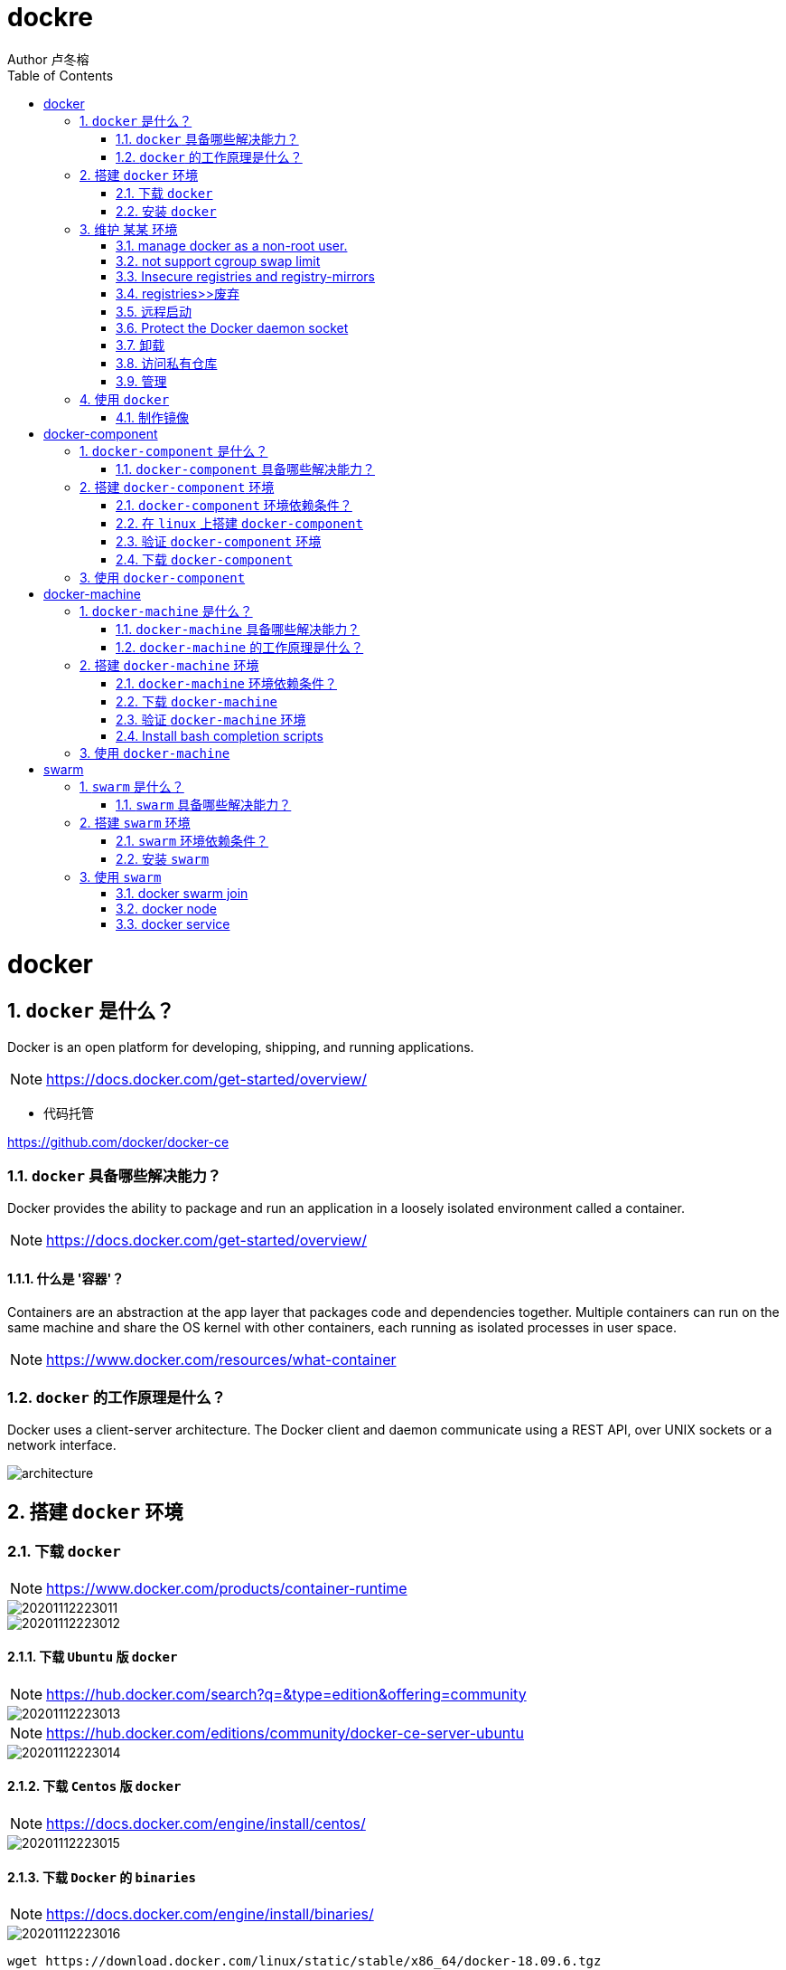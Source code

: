 = dockre
Author 卢冬榕
:doctype: article
:encoding: utf-8
:lang: en
:toc: left
:numbered:


= docker

== `docker` 是什么？

Docker is an open platform for developing, shipping, and running applications.

[NOTE]
====
https://docs.docker.com/get-started/overview/
====

- 代码托管

https://github.com/docker/docker-ce

=== `docker` 具备哪些解决能力？

Docker provides the ability to package and run an application in a loosely isolated environment called a container.

[NOTE]
====
https://docs.docker.com/get-started/overview/
====

==== 什么是 '容器'？

Containers are an abstraction at the app layer that packages code and dependencies together. Multiple containers can run on the same machine and share the OS kernel with other containers, each running as isolated processes in user space.

[NOTE]
====
https://www.docker.com/resources/what-container
====

=== `docker` 的工作原理是什么？

Docker uses a client-server architecture. The Docker client and daemon communicate using a REST API, over UNIX sockets or a network interface.

image::./README/architecture.png[align="center"]

== 搭建 `docker` 环境

=== 下载 `docker`

[NOTE]
====
https://www.docker.com/products/container-runtime
====

image::./README/20201112223011.png[align="center"]

image::./README/20201112223012.png[align="center"]

==== 下载 `Ubuntu` 版 `docker`

[NOTE]
====
https://hub.docker.com/search?q=&type=edition&offering=community
====

image::./README/20201112223013.png[align="center"]

[NOTE]
====
https://hub.docker.com/editions/community/docker-ce-server-ubuntu
====

image::./README/20201112223014.png[align="center"]

==== 下载 `Centos` 版 `docker`

[NOTE]
====
https://docs.docker.com/engine/install/centos/
====

image::./README/20201112223015.png[align="center"]

==== 下载 `Docker` 的 `binaries`

[NOTE]
====
https://docs.docker.com/engine/install/binaries/
====

image::./README/20201112223016.png[align="center"]

[source,]
----
wget https://download.docker.com/linux/static/stable/x86_64/docker-18.09.6.tgz
----

=== 安装 `docker`

推荐您在Ubuntu下面安装，因为docker是在Ubuntu下面开发的，安装包测试比较充分，可以保证软件包的可用性。

[NOTE]
====
http://www.docker.org.cn/book/install/install-docker-trusty-14.04-26.html
====

- `ubuntu` 支持版本。

Eoan 19.10 Bionic 18.04 (LTS) Xenial 16.04 (LTS)

[NOTE]
====
https://docs.docker.com/engine/install/ubuntu/
====

==== 在 `ubuntu-18.04` 上通过 `apt` 安装 `18.09.6`

推荐通过 `repository` 安装，方便安装和升级的有点。

[NOTE]
====
https://docs.docker.com/engine/install/ubuntu/#install-using-the-repository
====

===== 安装 `Docker Engine`

卸载旧版本 `Docker`

[source,sh]
----
$ sudo apt-get remove docker docker-engine docker.io containerd runc
----

SET UP THE REPOSITORY

[source,sh]
----
$ sudo apt-get update
$ sudo apt-get install apt-transport-https \
​    ca-certificates \
​    curl \
​    gnupg-agent \
​    software-properties-common
----

添加Docker的官方GPG密钥

[source,sh]
----
$ curl -fsSL https://download.docker.com/linux/ubuntu/gpg | sudo apt-key add -
----

查看秘钥列表

[source,sh]
----
$ apt-key list
----

验证当前是否拥有密钥

[source,sh]
----
$ sudo apt-key fingerprint 0EBFCD88
----

添加Docker的官方源

[source,sh]
----
$ sudo add-apt-repository \
   "deb [arch=amd64] https://download.docker.com/linux/ubuntu \
   $(lsb_release -cs) \
   stable"
----

更新本地源索引

[source,sh]
----
$ sudo apt-get update
----

获取版本信息

[source,sh]
----
$ apt-cache madison docker-ce
----

安装指定版本的 `Docker Engine`

[source,]
----
# 格式
$ sudo apt-get install \
  docker-ce=<versiong_string> \
  docker-ce-cli=<versiong_string> \
  containerd.io

# 样例
$ sudo apt-get install \
  docker-ce=5:19.03.8~3-0~ubuntu-bionic \
  docker-ce-cli=5:19.03.8~3-0~ubuntu-bionic \
  containerd.io
----

安装最新版本的 `Docker Engine`

[source,]
----
$ sudo apt-get update
$ sudo apt-get install docker-ce docker-ce-cli containerd.io
----

安装信息

[source,text]
----
Created symlink /etc/systemd/system/multi-user.target.wants/containerd.service → /lib/systemd/system/containerd.service.

...

Created symlink /etc/systemd/system/multi-user.target.wants/docker.service → /lib/systemd/system/docker.service.

Created symlink /etc/systemd/system/sockets.target.wants/docker.socket → /lib/systemd/system/docker.socket.
----

== 维护 `某某` 环境

=== manage docker as a non-root user.

[NOTE]
====
https://docs.docker.com/engine/install/linux-postinstall/
====

[source,]
----
$ sudo groupadd docker
$ sudo usermod -aG docker $USER
$ newgrp docker
$ docker run hello-world
$ sudo chown "$USER":"$USER" /home/"$USER"/.docker -R
$ sudo chmod g+rwx "$HOME/.docker" -R
----

=== not support cgroup swap limit

[NOTE]
====
https://docs.docker.com/engine/install/linux-postinstall/
====

On Ubuntu or Debian hosts, You may see messages similar to the following when working with an image.

WARNING: Your kernel does not support swap limit capabilities. Limitation discarded.

[source,sh]
----
$ sudo vi /etc/default/grub
----

GRUB_CMDLINE_LINUX="cgroup_enable=memory swapaccount=1"

[source,sh]
----
$ sudo update-grub
$ sudo reboot
----

=== Insecure registries and registry-mirrors

[NOTE]
====
https://cr.console.aliyun.com/cn-hangzhou/instances/mirrors
====

https://5vewth3y.mirror.aliyuncs.com

image::./README/20201112223017.png[align="center"]

验证镜像地址的可用性

[source,sh]
----
$ docker pull docker.io/library/ubuntu:latest
$ docker rm ubuntu
$ docker pull 5vewth3y.mirror.aliyuncs.com/library/ubuntu:latest
$ docker rm ubuntu
$ sudo vi /etc/docker/daemon.json
{
​    "registry-mirrors":["https://5vewth3y.mirror.aliyuncs.com"],
​    "insecure-registry": ["192.168.41.32:5000","192.168.41.33:8082"]
}
$ sudo systemctl daemon-reload
$ sudo systemctl restart docker.service
$ sudo netstat -lntp | grep dockerd
----

=== registries>>废弃

[source,sh]
----
$ systemctl status docker
----

docker.service - Docker Application Container Engine

   Loaded: loaded (/lib/systemd/system/docker.service; enabled; vendor preset: disabled)

   Active: active (running) since 日 2018-05-13 10:02:21 CST; 14min ago

[source,sh]
----
$ vi /lib/systemd/system/docker.service
----

ExecStart=/usr/local/bin/dockerd --log-level=error --add-registry=192.168.80.129:5000

重启 `docker`

[source,sh]
----
$ sudo systemctl daemon-reload
$ sudo systemctl restart docker
----

查看Registries是否更改

[source,sh]
----
$ sudo docker info
----

Registry: https://192.168.80.129:5000/v1/

Experimental: false...

=== 远程启动

[NOTE]
====
https://docs.docker.com/engine/reference/commandline/dockerd/#daemon-configuration-file
====

On systems that use systemd to start the Docker daemon, -H is already set, so you cannot use the hosts key in daemon.json to add listening addresses.

[source,sh]
----
$ sudo vi /lib/systemd/system/docker.service
----

...

ExecStart=/usr/bin/dockerd -H fd:// --containerd=/run/containerd/containerd.sock

改成

ExecStart=/usr/bin/dockerd --containerd=/run/containerd/containerd.sock

==== systemd

[source,sh]
----
$ sudo systemctl edit docker.service
----

[source,text]
----
[Service]

ExecStart=

ExecStart=/usr/bin/dockerd -H fd:// -H tcp://127.0.0.1:2375
----

[source,sh]
----
$ sudo systemctl daemon-reload
$ sudo systemctl restart docker.service
$ sudo netstat -lntp | grep dockerd
----

==== daemon.json

[NOTE]
====
https://docs.docker.com/engine/reference/commandline/dockerd/#daemon-configuration-file
====

192.168.41.31机器 >> tcp://192.168.41.31:2375，192.168.41.32机器 >> tcp://192.168.41.32:2375...

[source,text]
----
$ sudo vi /etc/docker/daemon.json
{
    "hosts": ["unix:///var/run/docker.sock",
    "tcp://192.168.41.31:2375"]
}
----

[source,text]
----
$ sudo systemctl daemon-reload
$ sudo systemctl restart docker.service
$ sudo netstat -lntp | grep dockerd
----

=== Protect the Docker daemon socket

[NOTE]
====
https://docs.docker.com/engine/security/security/#docker-daemon-attack-surface

https://docs.docker.com/engine/security/https/
====

[source,sh]
----
$ mkdir -p /opt/n5/docker/work /opt/n5/docker/bin
----

==== 插件ca

[source,sh]
----
$ cd /opt/n5/docker/bin
$ cat > environment.sh <<EOF
#!/usr/bin/bash

#部署docker的机器IP

export NODE_IPS=(192.168.41.31 192.168.41.32 192.168.41.33 192.168.41.34 192.168.41.35)

EOF

$ source environment.sh
$ cd /opt/n5/docker/work
$ cat > docker-csr.json <<EOF
{

  "CN": "docker",
  "hosts": [
​    "127.0.0.1",
​    "192.168.41.31",
​    "192.168.41.32",
​    "192.168.41.33",
​    "192.168.41.34",
​    "192.168.41.35"
  ],
  "key": {
​    "algo": "rsa",
​    "size": 2048
  },

  "names": [
​    {
​      "C": "CN",
​      "ST": "BeiJing",
​      "L": "BeiJing",
​      "O": "docker",
​      "OU": "opsnull"
​    }
  ]
}

EOF

$ cfssl gencert -ca=/etc/cert/n5/ca.pem \
  -ca-key=/etc/cert/n5/ca-key.pem \
  -config=/etc/cert/n5/ca-config.json \
  -profile=n5 docker-csr.json | cfssljson -bare docker

$ ls docker*
----


==== 分发ca

[source,sh]
----
$ su root
$ cd /opt/n5/docker/work
$ source /opt/n5/docker/bin/environment.sh

for node_ip in ${NODE_IPS[@]}
  do
    echo ">>> ${node_ip}"
    ssh root@${node_ip} "mkdir -p /etc/cert/docker"
    scp docker*.pem docker-csr.json root@${node_ip}:/etc/cert/docker
  done
----

==== 配置daemon.json

[source,sh]
----
$ sudo vi /etc/docker/daemon.json
{
​    "tlsverify": true,
​    "tlscacert": "/etc/cert/n5/ca.pem",
​    "tlscert": "/etc/cert/docker/docker.pem",
​    "tlskey": "/etc/cert/docker/docker-key.pem"
}

$ sudo systemctl daemon-reload
$ sudo systemctl restart docker.service
----

==== 验证

[source,sh]
----
$ docker -H=127.0.0.1:2375 version
----

Error response from daemon: Client sent an HTTP request to an HTTPS server.

验证

[source,sh]
----
$ docker --tlsverify --tlscacert=/etc/cert/n5/ca.pem \
  --tlscert=/etc/cert/docker/docker.pem \
  --tlskey=/etc/cert/docker/docker-key.pem \
  -H=127.0.0.1:2375 version
----

验证

[source,sh]
----
$ curl https://127.0.0.1:2375/images/json \
  --cert /etc/cert/docker/docker.pem \
  --key /etc/cert/docker/docker-key.pem \
  --cacert /etc/cert/n5/ca.pem
----

[{"Containers":-1,"Created":1578014497,"Id":"sha256:bf756fb1ae65adf866bd8c456593cd24beb6a0a061dedf42b26a993176745f6b","Labels":null,"ParentId":"","RepoDigests":["hello-world@sha256:8e3114318a995a1ee497790535e7b88365222a21771ae7e53687ad76563e8e76"],"RepoTags":["hello-world:latest"],"SharedSize":-1,"Size":13336,"VirtualSize":13336}]

[source,sh]
----
$ curl https://192.168.41.31:2375/images/json \
  --cert /etc/cert/docker/docker.pem \
  --key /etc/cert/docker/docker-key.pem \
  --cacert /etc/cert/n5/ca.pem
----

==== 测试

[source,sh]
----
$ sudo docker info
----

[source,text]
----
Docker Root Dir: /var/lib/docker
Debug Mode: false
Registry: https://index.docker.io/v1/
Insecure Registries: 127.0.0.0/8
----

[source,sh]
----
$ sudo docker run hello-world
----

[source,text]
----
Unable to find image 'hello-world:latest' locally
latest: Pulling from library/hello-world
0e03bdcc26d7: Pull complete 
Digest: sha256:8e3114318a995a1ee497790535e7b88365222a21771ae7e53687ad76563e8e76
Status: Downloaded newer image for hello-world:latest
----

=== 卸载

[source,sh]
----
$ sudo apt-get purge docker-ce docker-ce-cli containerd.io
$ sudo rm -rf /var/lib/docker
----

=== 访问私有仓库

docker证书存放目录

[NOTE]
====
https://docs.docker.com/engine/security/certificates/
====

[source,text]
----
/etc/docker/certs.d/        <-- Certificate directory
    └── localhost:5000          <-- Hostname:port
       ├── client.cert          <-- Client certificate
       ├── client.key           <-- Client key
       └── ca.crt               <-- Certificate authority that signed
----


the registry certificate

==== ca

[source,sh]
----
$ ll /etc/cert/n5
----

[source,text]
----
/etc/cert/n5/ca-config.json
/etc/cert/n5/ca-key.pem
/etc/cert/n5/ca.pem
----

分发 ca

[source,sh]
----
$ export HARBOR_NODE_IP=192.168.41.33:8082
$ export DOCKER_NODE_LIST=(192.168.41.31 192.168.41.32 192.168.41.33 192.168.41.33 192.168.41.34 192.168.41.35)

for docke_node_ip in ${DOCKER_NODE_LIST[@]}
  do
    echo ">>> ${docke_node_ip}"
    ssh root@${docke_node_ip} "mkdir -p /etc/docker/certs.d/${HARBOR_NODE_IP}"
    scp /etc/cert/n5/n5.pem root@${docke_node_ip}:/etc/docker/certs.d/${HARBOR_NODE_IP}/client.cert
    scp /etc/cert/n5/n5-key.pem root@${docke_node_ip}:/etc/docker/certs.d/${HARBOR_NODE_IP}/client.key
    scp /etc/cert/n5/ca.pem root@${docke_node_ip}:/etc/docker/certs.d/${HARBOR_NODE_IP}/ca.crt
    ssh root@${docke_node_ip} "systemctl daemon-reload"
    ssh root@${docke_node_ip} "systemc/tl restart docker"
  done
----

http

[source,sh]
----
$ systemctl status docker
$ vi /etc/docker/daemon.json
{
  "insecure-registries": ["192.168.41.31"]
}

$ sudo systemctl daemon-reload
$ sudo systemctl restart docker.service
----

https

[source,sh]
----
$ sudo systemctl daemon-reload
$ sudo systemctl restart docker.service
----

==== 替换默认仓库 

===== daemon.json方式

[NOTE]
====
https://docs.docker.com/engine/reference/commandline/dockerd/
====

[source,sh]
----
$ systemctl status docker
$ vi /etc/docker/daemon.json
{
  "registry-mirrors":["https://192.168.41.33:8082"],
  "insecure-registries": ["192.168.41.33:8082"]
}
$ sudo systemctl daemon-reload
$ sudo systemctl restart docker.service
----

删除旧镜像

[source,sh]
----
$ docker images
$ docker rmi -f bf756fb1ae65
----

测试pull

[source,sh]
----
$ docker pull hello-world
----

===== docker.service方式

https://docs.docker.com/registry/recipes/mirror/

[source,sh]
----
$ systemctl status docker
$ vi /lib/systemd/system/docker.service
----

在ExecStart=/usr/bin/dockerd  后追加参数 --registry-mirror=https://192.168.41.33:8082

[source,sh]
----
$ sudo systemctl daemon-reload
$ sudo systemctl restart docker.service
----

==== login >> harbor

[source,sh]
----
$ docker login 192.168.41.32
----

[source,text]
----
Username: admin

Password:
----

==== login >> nexus

group仓库

[source,sh]
----
$ docker login -u admin -p admin123 192.168.41.33:8082
----

local仓库

[source,sh]
----
$ docker login -u admin -p admin123 192.168.41.33:8083
----

==== 测试pull/push

[source,sh]
----
$ docker pull 192.168.41.33:8082/hello-world
----

[source,text]
----
Using default tag: latest

latest: Pulling from hello-world

Digest: sha256:90659bf80b44ce6be8234e6ff90a1ac34acbeb826903b02cfa0da11c82cbc042

Status: Downloaded newer image for 192.168.41.33:8082/hello-world:latest

192.168.41.33:8082/hello-world:latest
----

**访问私有仓库 >>错误**

x509: certificate signed by unknown authority

证书位置放错或者证书错误

**使用****Docker**

Docker CLI（Command-Line）

[NOTE]
====
https://docs.docker.com/engine/reference/commandline/docker/
====

=== 管理

\>>查看docker版本

[source,sh]
----
$ sudo docker version
----

\>>查看docker安装信息

[source,sh]
----
$ sudo docker -H 192.168.41.31 info
----

\>>docker命令帮助文档

[source,sh]
----
$ sudo docker stats --help
----



**docker启停**

\>>service

[source,sh]
----
$ service docker {start|stop|restart|status}

# 样例
$ sudo systemctl restart docker.service
----

\>>systemctl

[source,sh]
----
$ sudo systemctl daemon-reload
$ sudo systemctl restart docker
----

\>>启动docker程序

[source,sh]
----
$ systemctl daemon-reload
$ systemctl start docker
$ systemctl enable docker
----

**docker>>增加映射端口**

[source,sh]
----
$ cd /var/lib/docker/containers/[hash_of_the_container]
$ vi hostconfig.json
----

"8443/tcp":[{"HostIp":"","HostPort":"8443"}]

[source,sh]
----
$ vi config.v2.json
----

ExposedPorts":{"8443/tcp":{}}

service docker restart

**仓库管理**

**搜索**

\>>到Docker Hub网址上搜索

https://hub.docker.com/

\>>使用命令来搜索镜像

[source,sh]
----
$ docker search ubuntu
----

**拉取**

[source,sh]
----
$ docker pull ubuntu
$ docker pull 192.168.41.33:8082/nginx:1.18.0
----

[source,]
----
[Service]

Environment="HTTP_PROXY=https://192.168.41.33:8082"
----


**推送**

[source,sh]
----
$ docker push username/ubuntu:18.04
----


\#1.标记镜像

[source,sh]
----
$ docker tag {镜像名}:{tag} {Harbor地址}:{端口}/{Harbor项目名}/{自定义镜像名}:{自定义tag}

$ docker tag goharbor/harbor-migrator:v1.10.1 192.168.235.31/library/harbor-migrator:v1.10.1
----


\#2.push 到Harbor

[source,sh]
----
$ docker push {Harbor地址}:{端口}/{自定义镜像名}:{自定义tag}

$ docker push 192.168.235.31/library/harbor-migrator:v1.10.1

# pull 到本地
$ docker pull 192.168.2.108：5000/test/harbor-adminserver:v1.1.0
----

**推送 >> 批量推送**

[source,sh]
----
readonly old_repo=k8s.gcr.io
readonly new_repo=192.168.235.31/library
for image in $(docker images --format '{{.Repository}}:{{.Tag}}'); do
​	name=${image##*/}
​	new_img=${new_repo}/${name}
​	echo "Processing ${image} -> ${new_img}"
​	docker tag ${image} ${new_img}
​	docker push ${new_img}
done

for i in $(docker images | grep zabbix | awk 'BEGIN{OFS=":"}{print $1,$2}'); do 
  docker push $i;
done
----


**登录**

[source,sh]
----
$ docker login
----

**退出**

[source,sh]
----
$ docker logout
----

**加载**

[source,sh]
----
$ docker load [OPTIONS] <文件>
----

OPTIONS说明

-i：从tar文件读取

-q：禁止读入输出

**保存**

[source,sh]
----
$ docker save 0245d66323de -o /opt/docker/chartmuseum-photon.tar
----

**镜像管理**

**列表**

[source,sh]
----
$ docker images
----

[source,text]
----
REPOSITORY：表示镜像的仓库源
TAG：镜像的标签
IMAGE ID：镜像ID
CREATED：镜像创建时间
SIZE：镜像大小
----


同一仓库源可以有多个 TAG，代表这个仓库源的不同个版本，如 ubuntu 仓库源里，

有 15.10、14.04 等多个不同的版本，我们使用 REPOSITORY:TAG 来定义不同的镜像。

**导入**

[source,]
----
cat docker/ubuntu.tar | docker import - test/ubuntu:v1
----

将快照文件 ubuntu.tar 导入到镜像 test/ubuntu:v1:

[source,]
----
docker import http://example.com/exampleimage.tgz example/imagerepo
----

通过指定 URL 或者某个目录来导入

**导出**

[source,]
----
docker export 1e560fca3906 > ubuntu.tar
----

**删除**

[source,]
----
$ docker rmi [镜像名|镜像ID]

$ docker rmi [镜像名|镜像ID] [镜像名|镜像ID]
----

强制删除

[source,]
----
$ docker rmi -f [镜像名|镜像ID]
----

删除全部

[source,]
----
$ docker rmi -f $(docker images -qa) 
----

docker tag 860c279d2fec runoob/centos:dev

docker tag 镜像ID，这里是 860c279d2fec ,用户名称、镜像源名(repository name)和新的标签名(tag)。

使用 docker images 命令可以看到，ID为860c279d2fec的镜像多一个标签。
[source,]
----
docker commit -m="has update" -a="runoob" e218edb10161 runoob/ubuntu:v2
----


各个参数说明：

-m: 提交的描述信息

-a: 指定镜像作者
[source,]
----
e218edb10161：容器 ID

runoob/ubuntu:v2: 指定要创建的目标镜像名

Dockerfile格式

FROM nginx

RUN echo '这是一个本地构建的nginx镜像' > /usr/share/nginx/html/index.html

RUN格式

RUN：用于执行后面跟着的命令行命令。有以下俩种格式：

shell 格式：

RUN <命令行命令>

\# <命令行命令> 等同于，在终端操作的 shell 命令。
----


exec 格式：

[source,]
----
RUN ["可执行文件", "参数1", "参数2"]
FROM centos
RUN yum install wget \
   && wget -O redis.tar.gz "http://download.redis.io/releases/redis-5.0.3.tar.gz" \
   && tar -xvf redis.tar.gz
----


**容器管理**

**运行容器**

[source,]
----
$ docker run ubuntu:15.10 /bin/echo "Hello world"
----

/bin/echo "Hello world": 在启动的容器里执行的命令

**运行容器（后台模式）**

[source,]
----
$ docker run -d ubuntu:15.10 /bin/sh -c "while true; do echo hello world; sleep 1; done"
----

输出

2b1b7a428627c51ab8810d541d759f072b4fc75487eed05812646b8534a2fe63

​          
**运行容器（启动带映射端口）**

[source,]
----
$ docker run -d -p 5000:5000 training/webapp python app.py
----

容器内部的 5000 端口映射到我们本地主机的 5000 端口上

**运行容器（交互方式）**

[source,]
----
$ docker run -i -t ubuntu:15.10 /bin/bash
----

-t->在新容器内指定一个伪终端或终端。

-i->允许你对容器内的标准输入 (STDIN) 进行交互。

通过运行 exit 命令或者使用 CTRL+D 来退出容器。

**进入容器**

[source,]
----
$ docker attach 1e560fca3906 

$ docker exec 1e560fca3906
----

推荐大家使用 docker exec 命令，因为此退出容器终端，不会导致容器的停止。

**挂载目录**

依据于【https://docs.docker.com/storage/volumes/】

[source,]
----
$ docker run -i -t -v /root/software/:/mnt/software/ 9f38484d220f /bin/bash
----

**查看容器**

$ sudo docker ps

输出详情介绍：
[source,]
----
CONTAINER ID: 容器 ID。

IMAGE: 使用的镜像。

COMMAND: 启动容器时运行的命令。

CREATED: 容器的创建时间。

STATUS: 容器状态。状态有7种。

PORTS: 容器的端口信息和使用的连接类型（tcp\udp）。

NAMES: 自动分配的容器名称。
----


容器状态
[source,]
----
created（已创建）

restarting（重启中）

running（运行中）

removing（迁移中）

paused（暂停）

exited（停止）

dead（死亡）
----


**查看端口**

docker port

**查看容器内部的标准输出**

docker logs -f bf08b7f2cd89

-f->持续输出

**查看底层**

docker inspect wizardly_chandrasekhar

**查看进程**

docker top wizardly_chandrasekhar

**停止/重启**

[source,]
----
$ docker stop/start/kill/restart /rm 容器名字或者ID
$ docker stop amazing_cori
----

== 使用 `docker`

=== 制作镜像

[source,sh]
----
$ mkdir dockerfile/jdk8
$ tee dockerfile <<-'EOF'
FROM ubuntu:latest
COPY jdk1.8.0_45 /usr/local
ENV JAVA_HOME /usr/local/jdk1.8.0_45
EOF

$ cd dockerfile/jdk8
$ cat dockerfile
$ docker build -t jdk8:fjnsn .
----

==== 环境变量 >> ENV

[source,sh]
----
ENV <key> <value>
ENV <key1>=<value1> <key2>=<value2>...
----

以下示例设置 NODE_VERSION = 7.2.0，在后续的指令中可以通过 $NODE_VERSION 引用：

[source,sh]
----
ENV NODE_VERSION 7.2.0
RUN curl -SLO "https://nodejs.org/dist/v$NODE_VERSION/node-v$NODE_VERSION-linux-x64.tar.xz" \
 && curl -SLO "https://nodejs.org/dist/v$NODE_VERSION/SHASUMS256.txt.asc"
----

==== 环境变量 >> ARG

构建参数，与 ENV 作用一至。不过作用域不一样。ARG 设置的环境变量仅对 Dockerfile 内有效，也就是说只有 docker build 的过程中有效，构建好的镜像内不存在此环境变量。

构建命令 docker build 中可以用 --build-arg <参数名>=<值> 来覆盖。

[source,sh]
----
ARG <参数名>[=<默认值>]
----

==== 环境变量 >> FROM

[source,sh]
----
FROM <镜像名称>
----

==== 复制 >>  COPY

[source,sh]
----
COPY [--chown=<user>:<group>] <源路径1>... <目标路径>
COPY [--chown=<user>:<group>] ["<源路径1>",... "<目标路径>"
----

[source,sh]
----
COPY hom* /mydir/
COPY hom?.txt /mydir/
----

通配符规则要满足 Go 的 filepath.Match 规则

==== 复制 >> ADD

ADD 指令和 COPY 的使用格式一致（同样需求下，官方推荐使用 COPY）。功能也类似，不同之处如下：

- ADD 的优点：在执行 <源文件> 为 tar 压缩文件的话，压缩格式为 gzip, bzip2 以及 xz 的情况下，会自动复制并解压到 <目标路径>。
- ADD 的缺点：在不解压的前提下，无法复制 tar 压缩文件。会令镜像构建缓存失效，从而可能会令镜像构建变得比较缓慢。具体是否使用，可以根据是否需要自动解压来决定。

==== RUN

RUN 是在 docker build。控制RUN次数，避免镜像膨胀。

[source,sh]
----
RUN ["可执行文件", "参数1", "参数2"]
----

样例

[source,sh]
----
RUN ["./test.php", "dev", "offline"] 等价于 RUN ./test.php dev offline
----

<命令行命令> 等同于，在终端操作的 shell 命令。

[source,]
----
RUN yum install wget \
  && wget -O redis.tar.gz "http://download.redis.io/releases/redis-5.0.3.tar.gz" \
  && tar -xvf redis.tar.gz
----

==== CMD

CMD 在docker run 时运行。如果存在多个 CMD 指令，仅最后一个生效。CMD 指令指定的程序可被 docker run 命令行参数中指定要运行的程序所覆盖。

[source,]
----
CMD <shell 命令> 
CMD ["<可执行文件或命令>","<param1>","<param2>",...] 
CMD ["<param1>","<param2>",...] 
----

==== ENTRYPOINT

类似于 CMD 指令，但其不会被 docker run 的命令行参数指定的指令所覆盖，而且这些命令行参数会被当作参数送给 ENTRYPOINT 指令指定的程序。但是, 如果运行 docker run 时使用了 --entrypoint 选项，此选项的参数可当作要运行的程序覆盖 ENTRYPOINT 指令指定的程序。

- 优点：在执行 docker run 的时候可以指定 ENTRYPOINT 运行所需的参数。

注意：如果 Dockerfile 中如果存在多个 ENTRYPOINT 指令，仅最后一个生效。

[source,]
----
ENTRYPOINT ["nginx", "-c"] # 定参
CMD ["/etc/nginx/nginx.conf"] # 变参 
----

[source,]
----
# 不传参运行
$ docker run nginx:test

# 容器内会默认运行以下命令，启动主进程。
$ nginx -c /etc/nginx/nginx.conf

# 传参运行
$ docker run nginx:test -c /etc/nginx/new.conf

# 容器内会默认运行以下命令，启动主进程(/etc/nginx/new.conf:假设容器内已有此文件)
$ nginx -c /etc/nginx/new.conf

ENTRYPOINT ["<executeable>","<param1>","<param2>",...]

- 该写法是为 ENTRYPOINT 指令指定的程序提供默认参数
- 推荐使用第二种格式，执行过程比较明确。第一种格式实际上在运行的过程中也会自动转换成第二种格式运行，并且默认可执行文件是 sh。

FROM nginx

ENTRYPOINT ["nginx", "-c"] # 定参

CMD ["/etc/nginx/nginx.conf"] # 变参 
----

==== 数据卷

定义匿名数据卷。在启动容器时忘记挂载数据卷，会自动挂载到匿名卷。作用：避免重要的数据，因容器重启而丢失，这是非常致命的。避免容器不断变大。

格式：

[source,sh]
----
VOLUME ["<路径1>", "<路径2>"...]
VOLUME <路径>
----

在启动容器 docker run 的时候，我们可以通过 -v 参数修改挂载点。

==== 声明端口

帮助镜像使用者理解这个镜像服务的守护端口，以方便配置映射。在运行时使用随机端口映射时，也就是 docker run -P 时，会自动随机映射 EXPOSE 的端口。

格式：

[source,sh]
----
EXPOSE <端口1> [<端口2>...]
----

==== 工作目录

指定工作目录。用 WORKDIR 指定的工作目录，会在构建镜像的每一层中都存在。（WORKDIR 指定的工作目录，必须是提前创建好的）。docker build 构建镜像过程中的，每一个 RUN 命令都是新建的一层。只有通过 WORKDIR 创建的目录才会一直存在。WORKDIR <工作目录路径>

==== 指定执行后续命令的用户和用户组

这边只是切换后续命令执行的用户（用户和用户组必须提前已经存在）。USER <用户名>[:<用户组>]

==== 指定程序监控 docker 容器服务的运行状态

[source,sh]
----
HEALTHCHECK [选项] CMD <命令>：设置检查容器健康状况的命令
HEALTHCHECK NONE：如果基础镜像有健康检查指令，使用这行可以屏蔽掉其健康检查指令
HEALTHCHECK [选项] CMD <命令> : 这边 CMD 后面跟随的命令使用，可以参考 CMD 的用法。
ONBUILD
----

用于延迟构建命令的执行。简单的说，就是 Dockerfile 里用 ONBUILD 指定的命令，在本次构建镜像的过程中不会执行（假设镜像为 test-build）。当有新的 Dockerfile 使用了之前构建的镜像 FROM test-build ，这是执行新镜像的 Dockerfile 构建时候，会执行 test-build 的 Dockerfile 里的 ONBUILD 指定的命令。

格式：

ONBUILD <其它指令>

==== 创建

[source,]
----
docker build -t runoob/centos:6.7 .
----

- -t

指定要创建的目标镜像名

- .

Dockerfile 文件所在目录，可以指定Dockerfile 的绝对路径

[source,sh]
----
docker pull mirrorgooglecontainers/kube-apiserver-amd64:v1.11.3

docker pull mirrorgooglecontainers/kube-controller-manager-amd64:v1.11.3

docker pull mirrorgooglecontainers/kube-scheduler-amd64:v1.11.3

docker pull mirrorgooglecontainers/kube-proxy-amd64:v1.11.3

docker pull mirrorgooglecontainers/pause:3.1

docker pull mirrorgooglecontainers/etcd-amd64:3.2.18

docker pull coredns/coredns:1.1.3

docker save -o mirrorgooglecontainers1.tar \
  mirrorgooglecontainers/kube-proxy-amd64:v1.11.3  \
----
  
= docker-component

== `docker-component` 是什么？

Compose is a tool for defining and running multi-container Docker applications.

[NOTE]
====
https://docs.docker.com/compose/
====

=== `docker-component` 具备哪些解决能力？

defining and running multi-container Docker applications.

[NOTE]
====
https://docs.docker.com/compose/
====

== 搭建 `docker-component` 环境

[NOTE]
====
https://docs.docker.com/compose/install/
====

=== `docker-component` 环境依赖条件？

- docker

=== 在 `linux` 上搭建 `docker-component`

[source,sh]
----
$ sudo curl -L "https://github.com/docker/compose/releases/download/1.28.6/docker-compose-$(uname -s)-$(uname -m)" -o /usr/local/bin/docker-compose
$ sudo chmod +x /usr/local/bin/docker-compose
$ sudo ln -s /usr/local/bin/docker-compose /usr/bin/docker-compose
----

=== 验证 `docker-component` 环境

[source,sh]
----
$ docker-compose --version
----

=== 下载 `docker-component`

==== 下载 1.26.0-rc4

[source,sh]
----
$ wget https://github.com/docker/compose/releases/download/1.26.0-rc4/docker-compose-Linux-x86_64
----

==== 下载 1.25.5

[source,sh]
----
$ wget https://github.com/docker/compose/releases/download/1.25.5/docker-compose-Linux-x86_64
----

[NOTE]
====
https://github.com/docker/compose/releases
====

[source,]
----
$ sudo mkdir -p /opt/n5/docker-component/bin
$ sudo mkdir -p /opt/n5/docker-component/work
$ sudo cd /opt/n5/docker-component/work
$ wget https://github.com/docker/compose/releases/download/1.21.2/docker-compose-Linux-x86_64
----

== 使用 `docker-component`

[NOTE]
====
https://docs.docker.com/compose/reference/
====

[source,sh]
----
docker-compose up
docker-compose up <SERVICE>
docker-compose up [options] [--scale SERVICE=NUM...] [SERVICE...]
----

= docker-machine

== `docker-machine` 是什么？

Docker Machine is a tool that lets you install Docker Engine on virtual hosts, and manage the hosts with docker-machine commands. You can use Machine to create Docker hosts on your local Mac or Windows box, on your company network, in your data center, or on cloud providers like Azure, AWS, or DigitalOcean.

[NOTE]
====
https://docs.docker.com/machine/
====

=== `docker-machine` 具备哪些解决能力？

- Install and run Docker on Mac or Windows
- Provision and manage multiple remote Docker hosts
- Provision Swarm clusters

[NOTE]
====
https://docs.docker.com/machine/
====

=== `docker-machine` 的工作原理是什么？

image::./README/docker-machine.png[align="center"]

==== `docker-machine` 跟 `docker-engine` 的差异

You can use Machine to install Docker Engine on one or more virtual systems. These virtual systems can be local (as when you use Machine to install and run Docker Engine in VirtualBox on Mac or Windows) or remote (as when you use Machine to provision Dockerized hosts on cloud providers). The Dockerized hosts themselves can be thought of, and are sometimes referred to as, managed “machines”.

[NOTE]
====
https://docs.docker.com/machine/
====

== 搭建 `docker-machine` 环境

=== `docker-machine` 环境依赖条件？

- docker

=== 下载 `docker-machine`

==== linux 系统

[source,sh]
----
$base=https://github.com/docker/machine/releases/download/v0.16.0 &&
  curl -L $base/docker-machine-$(uname -s)-$(uname -m) > /tmp/docker-machine &&
  sudo mv /tmp/docker-machine /usr/local/bin/docker-machine &&
  chmod +x /usr/local/bin/docker-machine
----

==== window 系统 git bash

[source,sh]
----
$base=https://github.com/docker/machine/releases/download/v0.16.0 &&
  mkdir -p "$HOME/bin" && 
  curl -L $base/docker-machine-Windows-x86_64.exe > "$HOME/bin/docker-machine.exe" &&
  sudo mv /tmp/docker-machine /usr/local/bin/docker-machine &&
  chmod +x "$HOME/bin/docker-machine.exe"
----

=== 验证 `docker-machine` 环境

[source,sh]
----
$ sudo docker-machine version
----

=== Install bash completion scripts

The Machine repository supplies several bash scripts that add features such as:

- command completion
- a function that displays the active machine in your shell prompt
- a function wrapper that adds a docker-machine use subcommand to switch the active machine

[source,]
----
base=https://raw.githubusercontent.com/docker/machine/v0.16.0
for i in docker-machine-prompt.bash docker-machine-wrapper.bash docker-machine.bash
do
  sudo wget "$base/contrib/completion/bash/${i}" -P /etc/bash_completion.d
done

# in your bash terminal to tell your setup where it can find the file docker-machine-prompt.bash that you previously downloaded.
$ source /etc/bash_completion.d/docker-machine-prompt.bash

# To enable the docker-machine shell prompt, add $(__docker_machine_ps1) to your PS1 setting in ~/.bashrc.
PS1='[\u@\h \W$(__docker_machine_ps1)]\$ '
----

[NOTE]
====
https://docs.docker.com/machine/install-machine/
====

== 使用 `docker-machine`

[NOTE]
====
https://docs.docker.com/machine/reference/
====

[source,sh]
----
# 移除
$ docker-machine rm <machine-name>
# 移除（所有）
$ docker-machine rm -f $(docker-machine ls -q)
# 删除
$ rm $(which docker-machine)

# kill
$ docker-machine ls
$ docker-machine kill dev
----

= swarm

== `swarm` 是什么？

A Docker Swarm is a group of either physical or virtual machines that are running the Docker application and that have been configured to join together in a cluster. 

[NOTE]
====
https://www.sumologic.com/glossary/docker-swarm/
====

Do not confuse Docker Swarm mode with Docker Classic Swarm which is no longer actively developed.

[NOTE]
====
https://docs.docker.com/engine/swarm/
====

=== `swarm` 具备哪些解决能力？

Docker swarm is a container orchestration tool, meaning that it allows the user to manage multiple containers deployed across multiple host machines.

[NOTE]
====
https://www.sumologic.com/glossary/docker-swarm/
====

== 搭建 `swarm` 环境

=== `swarm` 环境依赖条件？

- install docker engine on linux machines

- open protocols and ports between the hosts

[NOTE]
====
https://docs.docker.com/engine/swarm/swarm-tutorial/
====

=== 安装 `swarm`

[source,]
----
$ docker swarm init --advertise-addr 192.168.41.33
$ docker swarm join-token worker
----

[NOTE]
====
https://docs.docker.com/engine/swarm/swarm-tutorial/create-swarm/
====

== 使用 `swarm`

=== docker swarm join

[source,]
----
$ docker swarm join \
 --token SWMTKN-1-49nj1cmql0jkz5s954yi3oex3nedyz0fb0xx14ie39trti4wxv-8vxv8rssmk743ojnwacrr2e7c \
 192.168.41.33:2377

$ docker swarm join \
 --token SWMTKN-1-49nj1cmql0jkz5s954yi3oex3nedyz0fb0xx14ie39trti4wxv-8vxv8rssmk743ojnwacrr2e7c \
 192.168.41.33:2377
----

[NOTE]
====
https://docs.docker.com/engine/swarm/swarm-tutorial/add-nodes/
====

=== docker node

[source,]
----
# 删除down状态的节点
$ docker node rm sprkw7t8irlb4l3dtvwszpdjj

# 删除active状态的节点
$ docker node rm --force sprkw7t8irlb4l3dtvwszpdjj

# 分配
# 调度程序不会将新任务分配给节点。
# 调度程序关闭任何现有任务并在可用节点上安排它们。
$ docker node update --availability drain work-node1

# 调度程序可以将任务分配给节点
$ docker node update --availability active work-node1

# 调度程序不向节点分配新任务，但是现有任务仍然保持运行
$ docker node update --availability pause work-node1

# 查看节点信息
$ docker node inspect work-node1 --pretty
# 将节点升级为manager
$ docker node promote work-node1
# 将节点降级为worker
$ docker node demote work-node1
$ docker service ls
$ docker service ps web
----

=== docker service

[source,sh]
----
$ docker service inspect --pretty <SERVICE-ID>/<SERVICE-NAME>
$ docker service create --name web --replicas 3 -p 80:80 nginx
$ docker service rm web

# 缩放
$ docker service scale web=5
# 回滚
$ docker service update --rollback mysql
# 为指定的服务删除一个开放端口
$ docker service update --publish-rm 8080:80 web
# 为指定的服务添加一个开放端口
$ docker service update --publish-add 8080:80 web

# 升级
$ docker service update --image nginx:1.13.12 nginx-dev

# 每次更新两个副本，间隔时间一分半钟
$ docker service update --replicas 6 --update-parallelism 2 --update-delay 1m30s nginx-dev
----